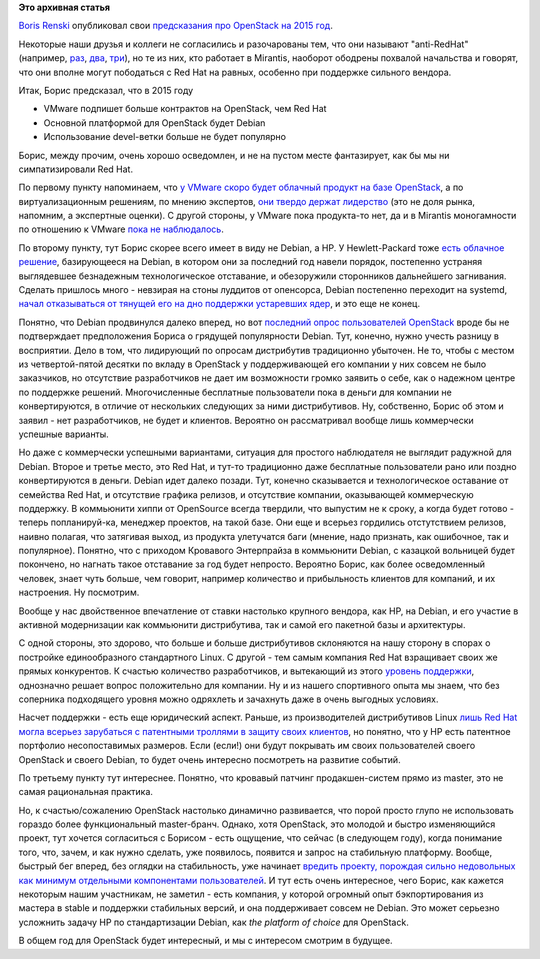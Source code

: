 .. title: Предсказания Boris Renski про OpenStack на 2015 год.
.. slug: Предсказания-boris-renski-про-openstack-на-2015-год
.. date: 2014-12-19 15:06:25
.. tags: openstack, clouds, mirantis, redhat, vmware, debian, патенты, legal
.. category:
.. link:
.. description:
.. type: text
.. author: Peter Lemenkov

**Это архивная статья**


`Boris Renski <https://www.linkedin.com/in/borisrenski>`__ опубликовал свои
`предсказания про OpenStack на 2015 год
<https://www.informationweek.com/cloud/infrastructure-as-a-service/3-openstack-predictions-for-2015/a/d-id/1318104?print=yes>`__.

Некоторые наши друзья и коллеги не согласились и разочарованы тем, что они
называют "anti-RedHat" (например, `раз
<https://plus.google.com/+jwildeboer/posts/iUnCyRKugPj>`__, `два
<https://plus.google.com/+AndrewCathrow/posts/GC3SVhDNGAL>`__, `три
<https://plus.google.com/+DanielDumitriu/posts/gFHNEBRRDkN>`__), но те из них,
кто работает в Mirantis, наоборот ободрены похвалой начальства и говорят, что
они вполне могут пободаться с Red Hat на равных, особенно при поддержке
сильного вендора.

Итак, Борис предсказал, что в 2015 году

- VMware подпишет больше контрактов на OpenStack, чем Red Hat

- Основной платформой для OpenStack будет Debian

- Использование devel-ветки больше не будет популярно

Борис, между прочим, очень хорошо осведомлен, и не на пустом месте фантазирует,
как бы мы ни симпатизировали Red Hat.

По первому пункту напоминаем, что `у VMware скоро будет облачный продукт на
базе OpenStack </content/vmware-выпускает-свой-продукт-на-базе-openstack>`__, а
по виртуализационным решениям, по мнению экспертов, `они твердо держат
лидерство </content/Текущая-ситуация-на-рынке-виртуализации-x86-систем>`__ (это
не доля рынка, напомним, а экспертные оценки). С другой стороны, у VMware пока
продукта-то нет, да и в Mirantis моногамности по отношению к VMware `пока не
наблюдалось </content/Облачные-новости-1>`__.

По второму пункту, тут Борис скорее всего имеет в виду не Debian, а HP. У
Hewlett-Packard тоже `есть облачное решение </content/Облачные-новости-2>`__,
базирующееся на Debian, в котором они за последний год навели порядок,
постепенно устраняя выглядевшее безнадежным технологическое отставание, и
обезоружили сторонников дальнейшего загнивания. Сделать пришлось много -
невзирая на стоны луддитов от опенсорса, Debian постепенно переходит на
systemd, `начал отказываться от тянущей его на дно поддержки устаревших ядер
</content/debian-отказался-от-kfreebsd>`__, и это еще не конец.

Понятно, что Debian продвинулся далеко вперед, но вот `последний опрос
пользователей OpenStack </content/Итоги-openstack-user-survey>`__ вроде бы не
подтверждает предположения Бориса о грядущей популярности Debian. Тут, конечно,
нужно учесть разницу в восприятии. Дело в том, что лидирующий по опросам
дистрибутив традиционно убыточен. Не то, чтобы с местом из четвертой-пятой
десятки по вкладу в OpenStack у поддерживающей его компании у них совсем не
было заказчиков, но отсутствие разработчиков не дает им возможности громко
заявить о себе, как о надежном центре по поддержке решений. Многочисленные
бесплатные пользователи пока в деньги для компании не конвертируются, в отличие
от нескольких следующих за ними дистрибутивов. Ну, собственно, Борис об этом и
заявил - нет разработчиков, не будет и клиентов. Вероятно он рассматривал
вообще лишь коммерчески успешные варианты.

Но даже с коммерчески успешными вариантами, ситуация для простого наблюдателя
не выглядит радужной для Debian. Второе и третье место, это Red Hat, и тут-то
традиционно даже бесплатные пользователи рано или поздно конвертируются в
деньги. Debian идет далеко позади. Тут, конечно сказывается и технологическое
оставание от семейства Red Hat, и отсутствие графика релизов, и отсутствие
компании, оказывающей коммерческую поддержку. В коммьюнити хиппи от OpenSource
всегда твердили, что выпустим не к сроку, а когда будет готово - теперь
попланируй-ка, менеджер проектов, на такой базе. Они еще и всерьез гордились
отстутствием релизов, наивно полагая, что затягивая выход, из продукта
улетучатся баги (мнение, надо признать, как ошибочное, так и популярное).
Понятно, что с приходом Кровавого Энтерпрайза в коммьюнити Debian, с казацкой
вольницей будет покончено, но нагнать такое отставание за год будет непросто.
Вероятно Борис, как более осведомленный человек, знает чуть больше, чем
говорит, например количество и прибыльность клиентов для компаний, и их
настроения. Ну посмотрим.

Вообще у нас двойственное впечатление от ставки настолько крупного вендора, как
HP, на Debian, и его участие в активной модернизации как коммьюнити
дистрибутива, так и самой его пакетной базы и архитектуры.

С одной стороны, это здорово, что больше и больше дистрибутивов склоняются на
нашу сторону в спорах о постройке единообразного стандартного Linux. С другой -
тем самым компания Red Hat взращивает своих же прямых конкурентов. К счастью
количество разработчиков, и вытекающий из этого `уровень поддержки
</content/selinux-больше-не-будет-пугать-пользователей-запускающих-windows-программы-в-wine>`__,
однозначно решает вопрос положительно для компании. Ну и из нашего спортивного
опыта мы знаем, что без соперника подходящего уровня можно одряхлеть и
зачахнуть даже в очень выгодных условиях.

Насчет поддержки - есть еще юридический аспект. Раньше, из производителей
дистрибутивов Linux `лишь Red Hat могла всерьез зарубаться с патентными
троллями в защиту своих клиентов </content/Короткие-новости-4>`__, но понятно,
что у HP есть патентное портфолио несопоставимых размеров. Если (если!) они
будут покрывать им своих пользователей своего OpenStack и своего Debian, то
будет очень интересно посмотреть на развитие событий.

По третьему пункту тут интереснее. Понятно, что кровавый патчинг
продакшен-систем прямо из master, это не самая рациональная практика.

Но, к счастью/сожалению OpenStack настолько динамично развивается, что порой
просто глупо не использовать гораздо более функциональный master-бранч. Однако,
хотя OpenStack, это молодой и быстро изменяющийся проект, тут хочется
согласиться с Борисом - есть ощущение, что сейчас (в следующем году), когда
понимание того, что, зачем, и как нужно сделать, уже появилось, появится и
запрос на стабильную платформу. Вообще, быстрый бег вперед, без оглядки на
стабильность, уже начинает `вредить проекту, порождая сильно недовольных как
минимум отдельными компонентами пользователей
<http://juick.com/maxlapshin/2755849#unfoldall>`__. И тут есть очень
интересное, чего Борис, как кажется некоторым нашим участникам, не заметил -
есть компания, у которой огромный опыт бэкпортирования из мастера в stable и
поддержки стабильных версий, и она поддерживает совсем не Debian. Это может
серьезно усложнить задачу HP по стандартизации Debian, как *the platform of
choice* для OpenStack.

В общем год для OpenStack будет интересный, и мы с интересом смотрим в будущее.
